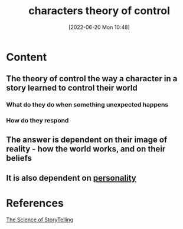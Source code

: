 :PROPERTIES:
:ID:       6deda222-297c-4faa-9669-31cc2e6052e4
:END:
#+title: characters theory of control
#+date: [2022-06-20 Mon 10:48]
#+filetags: :Storytelling:

* Content
** The theory of control the way a character in a story learned to control their world
*** What do they do when something unexpected happens
*** How do they respond
** The answer is dependent on their image of reality - how the world works, and on their beliefs
** It is also dependent on [[id:e5280103-5677-453a-8faf-8cfbbc67827d][personality]]



* References
[[id:3ec551c8-3088-4cd7-b290-b703e790b5c0][The Science of StoryTelling]]

